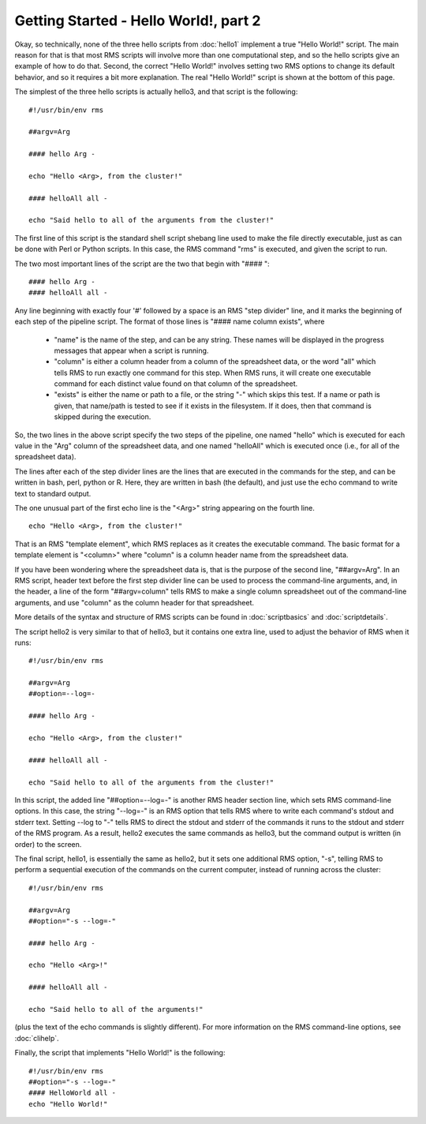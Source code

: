 
Getting Started - Hello World!, part 2
======================================

Okay, so technically, none of the three hello scripts from :doc:`hello1` implement a true "Hello World!" script.
The main reason for that is that most RMS scripts will involve more than one computational step, and
so the hello scripts give an example of how to do that.  Second, the correct "Hello World!" involves
setting two RMS options to change its default behavior, and so it requires a bit more explanation.  The real
"Hello World!" script is shown at the bottom of this page.

The simplest of the three hello scripts is actually hello3, and that script is the following: ::

   #!/usr/bin/env rms
   
   ##argv=Arg

   #### hello Arg -

   echo "Hello <Arg>, from the cluster!"

   #### helloAll all -

   echo "Said hello to all of the arguments from the cluster!"

The first line of this script is the standard shell script shebang line used to make the file directly
executable, just as can be done with Perl or Python scripts.  In this case, the RMS command "rms" is
executed, and given the script to run.

The two most important lines of the script are the two that begin with "#### ": ::

   #### hello Arg -
   #### helloAll all -

Any line beginning with
exactly four '#' followed by a space is an RMS "step divider" line, and it marks the beginning of each
step of the pipeline script.  The format of those lines is "#### name column exists", where

    * "name" is the name of the step, and can be any string.  These names will be displayed in the
      progress messages that appear when a script is running.
    * "column" is either a column header from a column of the spreadsheet data, or the word "all"
      which tells RMS to run exactly one command for this step.  When RMS runs, it will create one
      executable command for each distinct value found on that column of the spreadsheet.
    * "exists" is either the name or path to a file, or the string "-" which skips this test.  If
      a name or path is given, that name/path is tested to see if it exists in the filesystem.  If
      it does, then that command is skipped during the execution.

So, the two lines in the above script specify the two steps of the pipeline, one named "hello" which
is executed for each value in the "Arg"
column of the spreadsheet data, and one named "helloAll" which is executed once (i.e., for all of the
spreadsheet data).

The lines after each of the step divider lines are the lines that are executed in the commands for
the step, and can be written in bash, perl, python or R.  Here, they are written in bash (the default),
and just use the echo command to write text to standard output.

The one unusual part of the first echo line is the "<Arg>" string appearing on the fourth line. ::

   echo "Hello <Arg>, from the cluster!"

That
is an RMS "template element", which RMS replaces as it creates the executable command. The basic
format for a template element is "<column>" where "column" is a column header name from the spreadsheet
data.

If you have been wondering where the spreadsheet data is, that is the purpose of the second line, "##argv=Arg".
In an RMS script, header text before the first step divider line can be used to process the command-line
arguments, and, in the header, a line of the form "##argv=column" tells RMS to make a single column
spreadsheet out of the command-line arguments, and use "column" as the column header for that spreadsheet.

More details of the syntax and structure of RMS scripts can be found in :doc:`scriptbasics` and 
:doc:`scriptdetails`.

The script hello2 is very similar to that of hello3, but it contains one extra line, used to adjust the
behavior of RMS when it runs:  ::

   #!/usr/bin/env rms

   ##argv=Arg
   ##option=--log=-

   #### hello Arg -

   echo "Hello <Arg>, from the cluster!"

   #### helloAll all -

   echo "Said hello to all of the arguments from the cluster!"

In this script, the added line "##option=--log=-" is another RMS header section line, which sets
RMS command-line options.  In this case, the string "--log=-" is an RMS option that tells RMS where to write each
command's stdout and stderr text.  Setting --log to "-" tells RMS to direct the stdout and stderr of the
commands it runs to the stdout and stderr of the RMS program.  As a result, hello2 executes the same commands
as hello3, but the command output is written (in order) to the screen.

The final script, hello1, is essentially the same as hello2, but it sets one additional RMS option, "-s",
telling RMS to perform a sequential execution of the commands on the current computer, instead of running
across the cluster: ::

   #!/usr/bin/env rms

   ##argv=Arg
   ##option="-s --log=-"

   #### hello Arg -

   echo "Hello <Arg>!"

   #### helloAll all -

   echo "Said hello to all of the arguments!"

(plus the text of the echo commands is slightly different).  For more information on the RMS command-line options,
see :doc:`clihelp`.

Finally, the script that implements "Hello World!" is the following: ::

   #!/usr/bin/env rms
   ##option="-s --log=-"
   #### HelloWorld all -
   echo "Hello World!"

